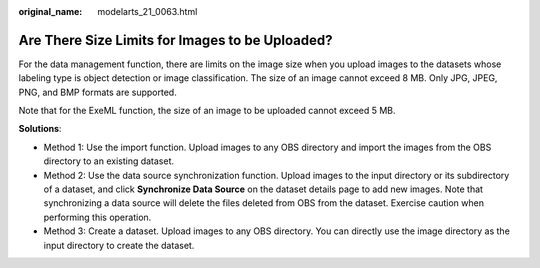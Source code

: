 :original_name: modelarts_21_0063.html

.. _modelarts_21_0063:

Are There Size Limits for Images to be Uploaded?
================================================

For the data management function, there are limits on the image size when you upload images to the datasets whose labeling type is object detection or image classification. The size of an image cannot exceed 8 MB. Only JPG, JPEG, PNG, and BMP formats are supported.

Note that for the ExeML function, the size of an image to be uploaded cannot exceed 5 MB.

**Solutions**:

-  Method 1: Use the import function. Upload images to any OBS directory and import the images from the OBS directory to an existing dataset.
-  Method 2: Use the data source synchronization function. Upload images to the input directory or its subdirectory of a dataset, and click **Synchronize Data Source** on the dataset details page to add new images. Note that synchronizing a data source will delete the files deleted from OBS from the dataset. Exercise caution when performing this operation.
-  Method 3: Create a dataset. Upload images to any OBS directory. You can directly use the image directory as the input directory to create the dataset.
